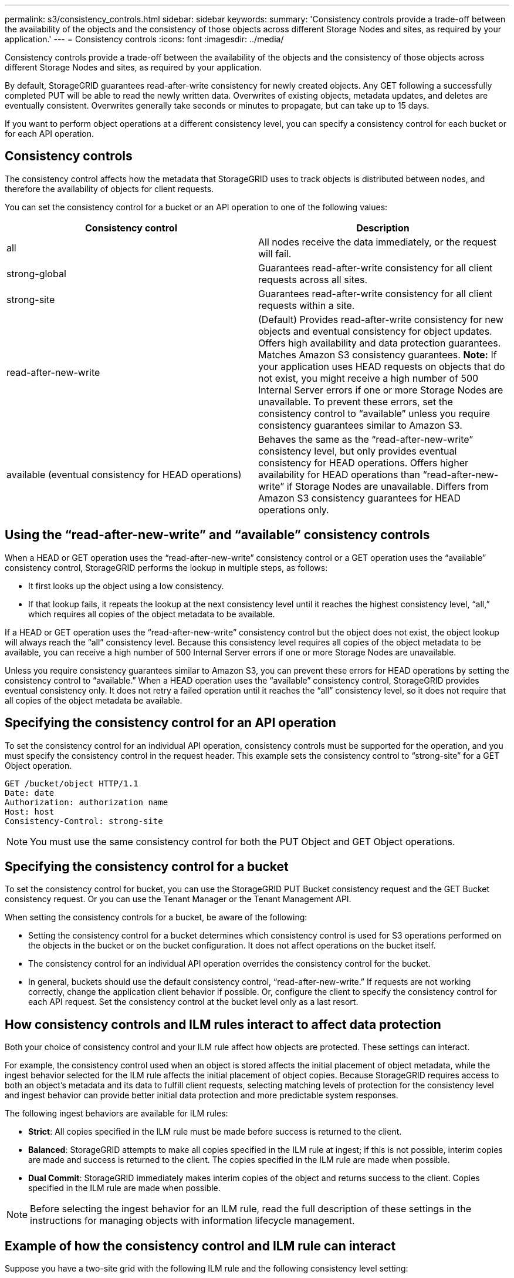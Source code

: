 ---
permalink: s3/consistency_controls.html
sidebar: sidebar
keywords: 
summary: 'Consistency controls provide a trade-off between the availability of the objects and the consistency of those objects across different Storage Nodes and sites, as required by your application.'
---
= Consistency controls
:icons: font
:imagesdir: ../media/

[.lead]
Consistency controls provide a trade-off between the availability of the objects and the consistency of those objects across different Storage Nodes and sites, as required by your application.

By default, StorageGRID guarantees read-after-write consistency for newly created objects. Any GET following a successfully completed PUT will be able to read the newly written data. Overwrites of existing objects, metadata updates, and deletes are eventually consistent. Overwrites generally take seconds or minutes to propagate, but can take up to 15 days.

If you want to perform object operations at a different consistency level, you can specify a consistency control for each bucket or for each API operation.

== Consistency controls

The consistency control affects how the metadata that StorageGRID uses to track objects is distributed between nodes, and therefore the availability of objects for client requests.

You can set the consistency control for a bucket or an API operation to one of the following values:

[options="header"]
|===
| Consistency control| Description
a|
all
a|
All nodes receive the data immediately, or the request will fail.
a|
strong-global
a|
Guarantees read-after-write consistency for all client requests across all sites.
a|
strong-site
a|
Guarantees read-after-write consistency for all client requests within a site.
a|
read-after-new-write
a|
(Default) Provides read-after-write consistency for new objects and eventual consistency for object updates. Offers high availability and data protection guarantees. Matches Amazon S3 consistency guarantees.
*Note:* If your application uses HEAD requests on objects that do not exist, you might receive a high number of 500 Internal Server errors if one or more Storage Nodes are unavailable. To prevent these errors, set the consistency control to "`available`" unless you require consistency guarantees similar to Amazon S3.

a|
available (eventual consistency for HEAD operations)
a|
Behaves the same as the "`read-after-new-write`" consistency level, but only provides eventual consistency for HEAD operations. Offers higher availability for HEAD operations than "`read-after-new-write`" if Storage Nodes are unavailable. Differs from Amazon S3 consistency guarantees for HEAD operations only.
|===

== Using the "`read-after-new-write`" and "`available`" consistency controls

When a HEAD or GET operation uses the "`read-after-new-write`" consistency control or a GET operation uses the "`available`" consistency control, StorageGRID performs the lookup in multiple steps, as follows:

* It first looks up the object using a low consistency.
* If that lookup fails, it repeats the lookup at the next consistency level until it reaches the highest consistency level, "`all,`" which requires all copies of the object metadata to be available.

If a HEAD or GET operation uses the "`read-after-new-write`" consistency control but the object does not exist, the object lookup will always reach the "`all`" consistency level. Because this consistency level requires all copies of the object metadata to be available, you can receive a high number of 500 Internal Server errors if one or more Storage Nodes are unavailable.

Unless you require consistency guarantees similar to Amazon S3, you can prevent these errors for HEAD operations by setting the consistency control to "`available.`" When a HEAD operation uses the "`available`" consistency control, StorageGRID provides eventual consistency only. It does not retry a failed operation until it reaches the "`all`" consistency level, so it does not require that all copies of the object metadata be available.

== Specifying the consistency control for an API operation

To set the consistency control for an individual API operation, consistency controls must be supported for the operation, and you must specify the consistency control in the request header. This example sets the consistency control to "`strong-site`" for a GET Object operation.

----
GET /bucket/object HTTP/1.1
Date: date
Authorization: authorization name
Host: host
Consistency-Control: strong-site
----

NOTE: You must use the same consistency control for both the PUT Object and GET Object operations.

== Specifying the consistency control for a bucket

To set the consistency control for bucket, you can use the StorageGRID PUT Bucket consistency request and the GET Bucket consistency request. Or you can use the Tenant Manager or the Tenant Management API.

When setting the consistency controls for a bucket, be aware of the following:

* Setting the consistency control for a bucket determines which consistency control is used for S3 operations performed on the objects in the bucket or on the bucket configuration. It does not affect operations on the bucket itself.
* The consistency control for an individual API operation overrides the consistency control for the bucket.
* In general, buckets should use the default consistency control, "`read-after-new-write.`" If requests are not working correctly, change the application client behavior if possible. Or, configure the client to specify the consistency control for each API request. Set the consistency control at the bucket level only as a last resort.

== How consistency controls and ILM rules interact to affect data protection

Both your choice of consistency control and your ILM rule affect how objects are protected. These settings can interact.

For example, the consistency control used when an object is stored affects the initial placement of object metadata, while the ingest behavior selected for the ILM rule affects the initial placement of object copies. Because StorageGRID requires access to both an object's metadata and its data to fulfill client requests, selecting matching levels of protection for the consistency level and ingest behavior can provide better initial data protection and more predictable system responses.

The following ingest behaviors are available for ILM rules:

* *Strict*: All copies specified in the ILM rule must be made before success is returned to the client.
* *Balanced*: StorageGRID attempts to make all copies specified in the ILM rule at ingest; if this is not possible, interim copies are made and success is returned to the client. The copies specified in the ILM rule are made when possible.
* *Dual Commit*: StorageGRID immediately makes interim copies of the object and returns success to the client. Copies specified in the ILM rule are made when possible.

NOTE: Before selecting the ingest behavior for an ILM rule, read the full description of these settings in the instructions for managing objects with information lifecycle management.

== Example of how the consistency control and ILM rule can interact

Suppose you have a two-site grid with the following ILM rule and the following consistency level setting:

* *ILM rule*: Create two object copies, one at the local site and one at a remote site. The Strict ingest behavior is selected.
* *Consistency level*: "`strong-global`" (Object metadata is immediately distributed to all sites.)

When a client stores an object to the grid, StorageGRID makes both object copies and distributes metadata to both sites before returning success to the client.

The object is fully protected against loss at the time of the ingest successful message. For example, if the local site is lost shortly after ingest, copies of both the object data and the object metadata still exist at the remote site. The object is fully retrievable.

If you instead used the same ILM rule and the "`strong-site`" consistency level, the client might receive a success message after object data is replicated to the remote site but before object metadata is distributed there. In this case, the level of protection of object metadata does not match the level of protection for object data. If the local site is lost shortly after ingest, object metadata is lost. The object cannot be retrieved.

The inter-relationship between consistency levels and ILM rules can be complex. Contact NetApp if you require assistance.

.Related information

http://docs.netapp.com/sgws-115/topic/com.netapp.doc.sg-ilm/home.html[Managing objects with information lifecycle management]

link:storagegrid_s3_rest_api_operations.md#[GET Bucket consistency request]

link:storagegrid_s3_rest_api_operations.md#[PUT Bucket consistency request]
